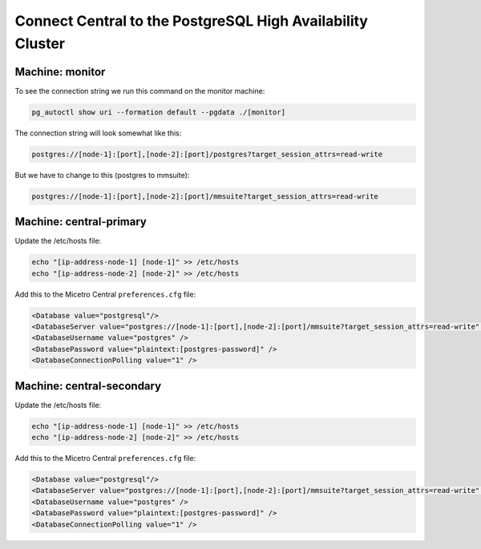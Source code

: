 .. meta::
   :description: Configuring database high availability with PostgreSQL for Micetro
   :keywords: PostgreSQL, high availability, failover, Micetro, database

.. _central-psql-ha:

Connect Central to the PostgreSQL High Availability Cluster
-----------------------------------------------------------

Machine: monitor
""""""""""""""""

To see the connection string we run this command on the monitor machine:

.. code-block:: bash

  pg_autoctl show uri --formation default --pgdata ./[monitor]

The connection string will look somewhat like this:

.. code-block::

  postgres://[node-1]:[port],[node-2]:[port]/postgres?target_session_attrs=read-write

But we have to change to this (postgres to mmsuite):

.. code-block::

  postgres://[node-1]:[port],[node-2]:[port]/mmsuite?target_session_attrs=read-write

Machine: central-primary
""""""""""""""""""""""""

Update the /etc/hosts file:

.. code-block:: bash

  echo "[ip-address-node-1] [node-1]" >> /etc/hosts
  echo "[ip-address-node-2] [node-2]" >> /etc/hosts

Add this to the Micetro Central ``preferences.cfg`` file:

.. code-block::

  <Database value="postgresql"/>
  <DatabaseServer value="postgres://[node-1]:[port],[node-2]:[port]/mmsuite?target_session_attrs=read-write" />
  <DatabaseUsername value="postgres" />
  <DatabasePassword value="plaintext:[postgres-password]" />
  <DatabaseConnectionPolling value="1" />

Machine: central-secondary
""""""""""""""""""""""""""

Update the /etc/hosts file:

.. code-block:: bash

  echo "[ip-address-node-1] [node-1]" >> /etc/hosts
  echo "[ip-address-node-2] [node-2]" >> /etc/hosts

Add this to the Micetro Central ``preferences.cfg`` file:

.. code-block::

  <Database value="postgresql"/>
  <DatabaseServer value="postgres://[node-1]:[port],[node-2]:[port]/mmsuite?target_session_attrs=read-write" />
  <DatabaseUsername value="postgres" />
  <DatabasePassword value="plaintext:[postgres-password]" />
  <DatabaseConnectionPolling value="1" />
